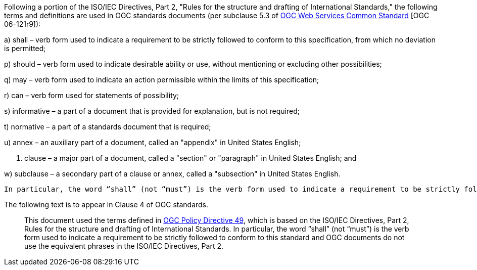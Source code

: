 Following a portion of the ISO/IEC Directives, Part 2, "Rules for the structure and drafting of International Standards," the following terms and definitions are used in OGC standards documents (per subclause 5.3 of http://portal.opengeospatial.org/files/?artifact_id=38867[OGC Web Services Common Standard] [OGC 06-121r9]):

a) shall – verb form used to indicate a requirement to be strictly followed to conform to this specification, from which no deviation is permitted;

p) should – verb form used to indicate desirable ability or use, without mentioning or excluding other possibilities;

q) may – verb form used to indicate an action permissible within the limits of this specification;

r) can – verb form used for statements of possibility;

s) informative – a part of a document that is provided for explanation, but is not required;

t) normative – a part of a standards document that is required;

u) annex – an auxiliary part of a document, called an "appendix" in United States English;

v) clause – a major part of a document, called a "section" or "paragraph" in United States English; and

w) subclause – a secondary part of a clause or annex, called a "subsection" in United States English.

 In particular, the word “shall” (not “must”) is the verb form used to indicate a requirement to be strictly followed to conform to this standard.

The following text is to appear in Clause 4 of OGC standards.

[quote,]
____
This document used the terms defined in https://portal.ogc.org/public_ogc/directives/directives.php[OGC Policy Directive 49], which is based on the ISO/IEC Directives, Part 2, Rules for the structure and drafting of International Standards. In particular, the word “shall” (not “must”) is the verb form used to indicate a requirement to be strictly followed to conform to this standard and OGC documents do not use the equivalent phrases in the ISO/IEC Directives, Part 2.
____
